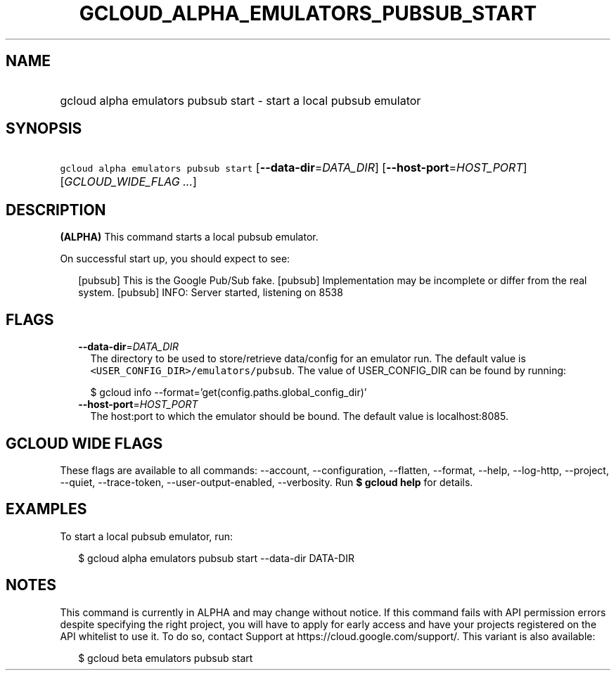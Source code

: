 
.TH "GCLOUD_ALPHA_EMULATORS_PUBSUB_START" 1



.SH "NAME"
.HP
gcloud alpha emulators pubsub start \- start a local pubsub emulator



.SH "SYNOPSIS"
.HP
\f5gcloud alpha emulators pubsub start\fR [\fB\-\-data\-dir\fR=\fIDATA_DIR\fR] [\fB\-\-host\-port\fR=\fIHOST_PORT\fR] [\fIGCLOUD_WIDE_FLAG\ ...\fR]



.SH "DESCRIPTION"

\fB(ALPHA)\fR This command starts a local pubsub emulator.

On successful start up, you should expect to see:

.RS 2m
...
[pubsub] This is the Google Pub/Sub fake.
[pubsub] Implementation may be incomplete or differ from the real system.
...
[pubsub] INFO: Server started, listening on 8538
.RE



.SH "FLAGS"

.RS 2m
.TP 2m
\fB\-\-data\-dir\fR=\fIDATA_DIR\fR
The directory to be used to store/retrieve data/config for an emulator run. The
default value is \f5<USER_CONFIG_DIR>/emulators/pubsub\fR. The value of
USER_CONFIG_DIR can be found by running:

.RS 2m
$ gcloud info \-\-format='get(config.paths.global_config_dir)'
.RE

.TP 2m
\fB\-\-host\-port\fR=\fIHOST_PORT\fR
The host:port to which the emulator should be bound. The default value is
localhost:8085.


.RE
.sp

.SH "GCLOUD WIDE FLAGS"

These flags are available to all commands: \-\-account, \-\-configuration,
\-\-flatten, \-\-format, \-\-help, \-\-log\-http, \-\-project, \-\-quiet,
\-\-trace\-token, \-\-user\-output\-enabled, \-\-verbosity. Run \fB$ gcloud
help\fR for details.



.SH "EXAMPLES"

To start a local pubsub emulator, run:

.RS 2m
$ gcloud alpha emulators pubsub start \-\-data\-dir DATA\-DIR
.RE



.SH "NOTES"

This command is currently in ALPHA and may change without notice. If this
command fails with API permission errors despite specifying the right project,
you will have to apply for early access and have your projects registered on the
API whitelist to use it. To do so, contact Support at
https://cloud.google.com/support/. This variant is also available:

.RS 2m
$ gcloud beta emulators pubsub start
.RE

